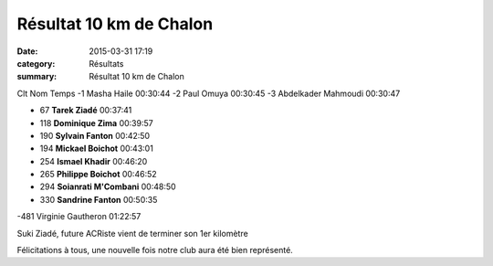 Résultat 10 km de Chalon
========================

:date: 2015-03-31 17:19
:category: Résultats
:summary: Résultat 10 km de Chalon

|Résultat 10 km de Chalon|

Clt 	Nom 	Temps
-1 	Masha Haile 	00:30:44
-2 	Paul Omuya 	00:30:45
-3 	Abdelkader Mahmoudi 	00:30:47
  	  	 
- 67 	**Tarek Ziadé** 	00:37:41
- 118 	**Dominique Zima** 	00:39:57
- 190 	**Sylvain Fanton** 	00:42:50
- 194 	**Mickael Boichot** 	00:43:01
- 254 	**Ismael Khadir** 	00:46:20
- 265 	**Philippe Boichot** 	00:46:52
- 294 	**Soianrati M'Combani** 	00:48:50
- 330 	**Sandrine Fanton** 	00:50:35
  	  	 
-481 	Virginie Gautheron 	01:22:57



.. image:: http://assets.acr-dijon.org/suki.jpg

Suki Ziadé, future ACRiste vient de terminer son 1er kilomètre

Félicitations à tous, une nouvelle fois notre club aura été bien représenté.

.. |Résultat 10 km de Chalon| image:: http://assets.acr-dijon.org/old/httpimgover-blog-kiwicom149288520150331-ob_1da5ec_wp-20150329-11-00-29-pro.jpg
.. |Suki Ziadé, future ACRiste vient de terminer son 1er kilomètre| image:: http://assets.acr-dijon.org/old/httpimgover-blog-kiwicom149288520150331-ob_e0a2de_suki-medaille1.jpg

